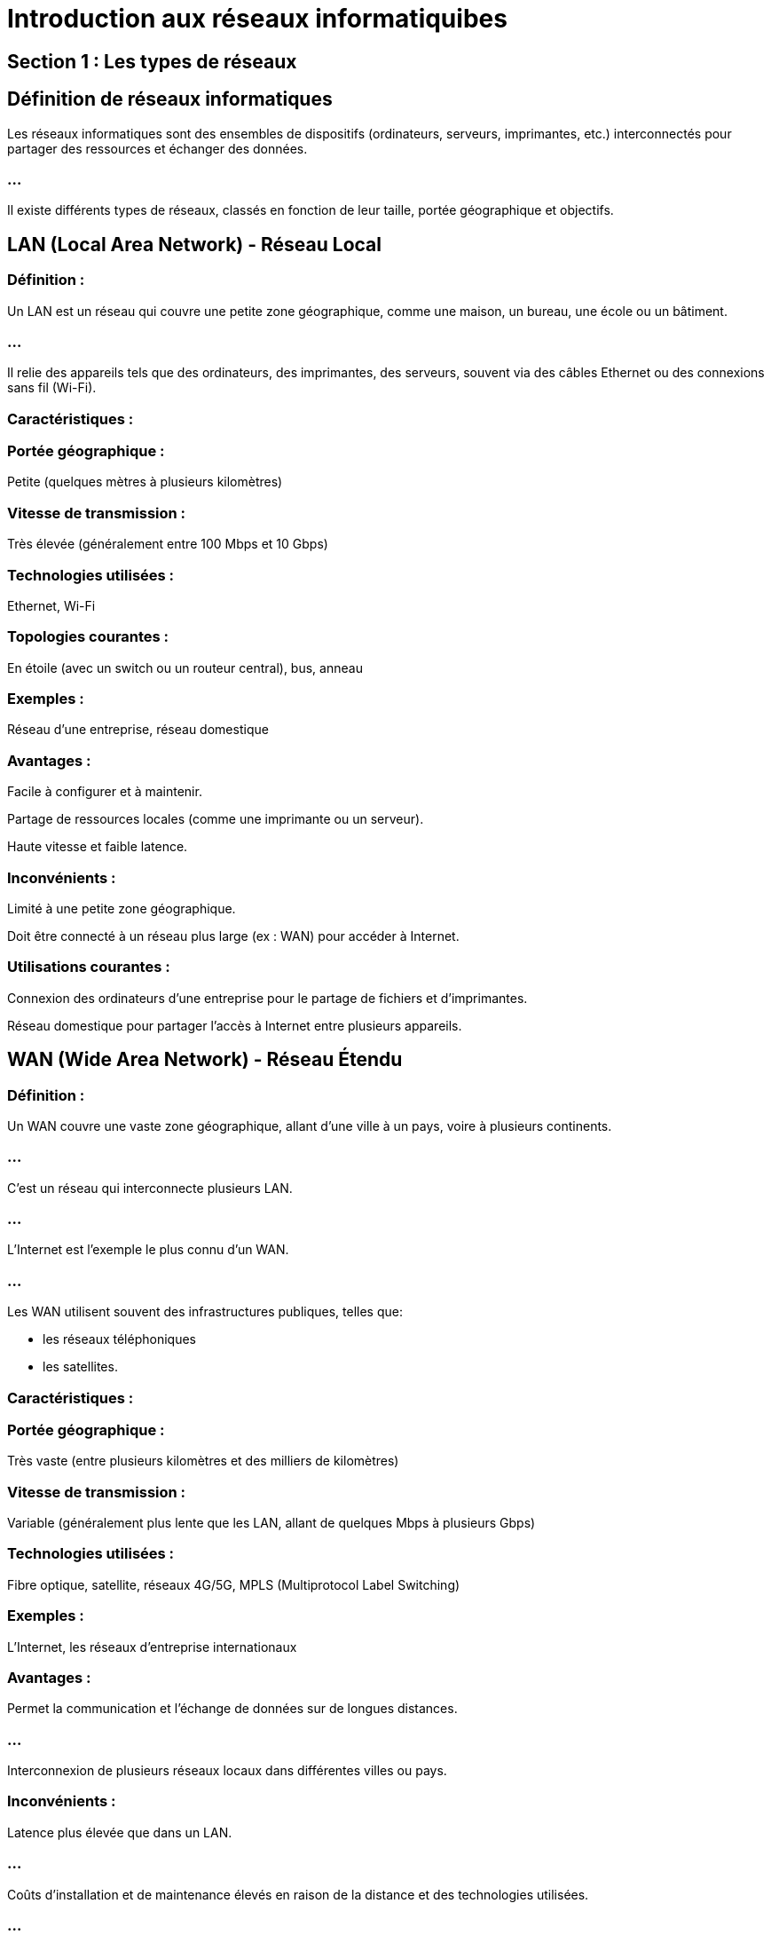= Introduction aux réseaux informatiquibes
:revealjs_theme: beige
:source-highlighter: highlight.js
:icons: font

== Section 1 : Les types de réseaux

== Définition de réseaux informatiques

Les réseaux informatiques sont des ensembles de dispositifs (ordinateurs, serveurs, imprimantes, etc.) interconnectés pour partager des ressources et échanger des données. 

=== ...

Il existe différents types de réseaux, classés en fonction de leur taille, portée géographique et objectifs. 



== LAN (Local Area Network) - Réseau Local

=== Définition : 

Un LAN est un réseau qui couvre une petite zone géographique, comme une maison, un bureau, une école ou un bâtiment. 

=== ...

Il relie des appareils tels que des ordinateurs, des imprimantes, des serveurs, souvent via des câbles Ethernet ou des connexions sans fil (Wi-Fi).

=== Caractéristiques :

=== Portée géographique : 

Petite (quelques mètres à plusieurs kilomètres)

=== Vitesse de transmission : 

Très élevée (généralement entre 100 Mbps et 10 Gbps)

=== Technologies utilisées : 

Ethernet, Wi-Fi

=== Topologies courantes : 

En étoile (avec un switch ou un routeur central), bus, anneau

=== Exemples : 

Réseau d'une entreprise, réseau domestique

=== Avantages :

Facile à configurer et à maintenir.

Partage de ressources locales (comme une imprimante ou un serveur).

Haute vitesse et faible latence.

=== Inconvénients :

Limité à une petite zone géographique.

Doit être connecté à un réseau plus large (ex : WAN) pour accéder à Internet.

=== Utilisations courantes :

Connexion des ordinateurs d’une entreprise pour le partage de fichiers et d'imprimantes.

Réseau domestique pour partager l’accès à Internet entre plusieurs appareils.


== WAN (Wide Area Network) - Réseau Étendu


=== Définition : 

Un WAN couvre une vaste zone géographique, allant d'une ville à un pays, voire à plusieurs continents.

=== ...

C'est un réseau qui interconnecte plusieurs LAN. 

=== ...

L'Internet est l'exemple le plus connu d'un WAN. 

=== ...

Les WAN utilisent souvent des infrastructures publiques, telles que:
[%step]
* les réseaux téléphoniques
* les satellites.

=== Caractéristiques :

=== Portée géographique : 

Très vaste (entre plusieurs kilomètres et des milliers de 
kilomètres)

=== Vitesse de transmission : 

Variable (généralement plus lente que les LAN, allant de quelques Mbps à plusieurs Gbps)

=== Technologies utilisées : 

Fibre optique, satellite, réseaux 4G/5G, MPLS (Multiprotocol Label Switching)

=== Exemples : 

L’Internet, les réseaux d’entreprise internationaux

=== Avantages :

Permet la communication et l’échange de données sur de longues distances.

=== ...

Interconnexion de plusieurs réseaux locaux dans différentes villes ou pays.

=== Inconvénients :

Latence plus élevée que dans un LAN.

=== ...

Coûts d’installation et de maintenance élevés en raison de la distance et des technologies utilisées.

=== ...

Sécurité plus difficile à assurer sur un large périmètre.

=== Utilisations courantes :

Connexion des bureaux d'une multinationale répartis dans différents pays.

=== ...

Accès à Internet pour les utilisateurs d’un réseau local.


== MAN (Metropolitan Area Network) - Réseau Métropolitain

=== Définition : 

Un MAN couvre une zone intermédiaire, généralement une ville ou une grande agglomération. 

=== ...

Il est plus grand qu'un LAN mais plus petit qu'un WAN. Les MAN sont souvent utilisés pour interconnecter plusieurs LAN dans une zone métropolitaine. 

=== ...

Ils peuvent appartenir à des entreprises, des universités ou des gouvernements.

=== Caractéristiques :

=== Portée géographique : 

Moyenne (de quelques kilomètres à plusieurs dizaines de kilomètres)

=== Vitesse de transmission : 

Élevée (souvent entre 100 Mbps et plusieurs Gbps)

=== Technologies utilisées : 

Fibre optique, WiMAX, technologies sans fil, Ethernet

=== Exemples : 

Réseaux de campus universitaire, réseaux d’administration municipale, réseaux de transport public

=== Avantages :

Permet de relier plusieurs LAN dans une zone géographique limitée.

=== ...

Vitesse de transmission élevée, souvent grâce à la fibre optique.

=== Inconvénients :

Plus coûteux qu’un LAN en raison de la taille du réseau.

=== ...

Nécessite souvent des équipements spécialisés pour la gestion et la maintenance.


=== Utilisations courantes :


Interconnexion de plusieurs bâtiments universitaires répartis dans une ville.

=== ...

Réseaux municipaux reliant des institutions publiques telles que des bibliothèques, des écoles et des bureaux administratifs.


== PAN (Personal Area Network) - Réseau Personnel

=== Définition : 

Un PAN est un réseau de très courte portée, souvent centré autour d'une seule personne, pour connecter des appareils personnels tels que:

=== ...

[%step]
- des téléphones, 
- des ordinateurs portables, 
- des tablettes, des écouteurs sans fil et des montres intelligentes. 

=== ...

Il utilise principalement des technologies sans fil comme Bluetooth et Wi-Fi.

=== Caractéristiques :

=== Portée géographique : 

Très petite (généralement jusqu'à 10 mètres)

=== Vitesse de transmission : 

Variable (dépend de la technologie utilisée, ex : Bluetooth 5.0 peut atteindre jusqu’à 2 Mbps)

=== Technologies utilisées : 

Bluetooth, Wi-Fi, USB, Zigbee, NFC



=== Exemples : 

Connexion d’un smartphone à une montre connectée, un casque sans fil ou un ordinateur.

=== Avantages :

Très pratique pour connecter des appareils personnels.
Peu coûteux et facile à mettre en place.

=== Inconvénients :

Portée limitée.

=== ...

Vitesse de transmission souvent inférieure à celle des autres types de réseaux.

=== Utilisations courantes :

Synchronisation d’un smartphone avec une montre connectée.

=== ...

Connexion d’un ordinateur portable à une imprimante ou à des haut-parleurs via Bluetooth.

=== ...

Communication entre des appareils portables comme des casques ou des écouteurs sans fil.





